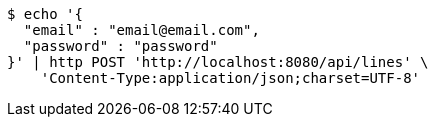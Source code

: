 [source,bash]
----
$ echo '{
  "email" : "email@email.com",
  "password" : "password"
}' | http POST 'http://localhost:8080/api/lines' \
    'Content-Type:application/json;charset=UTF-8'
----